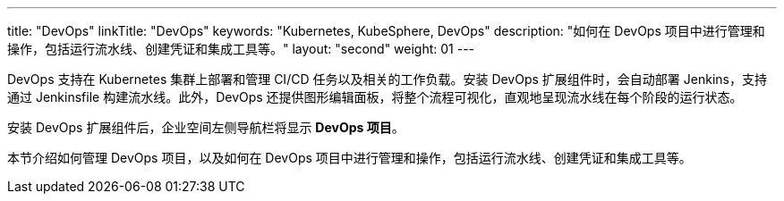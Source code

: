 ---
title: "DevOps"
linkTitle: "DevOps"
keywords: "Kubernetes, KubeSphere, DevOps"
description: "如何在 DevOps 项目中进行管理和操作，包括运行流水线、创建凭证和集成工具等。"
layout: "second"
weight: 01
---


DevOps 支持在 Kubernetes 集群上部署和管理 CI/CD 任务以及相关的工作负载。安装 DevOps 扩展组件时，会自动部署 Jenkins，支持通过 Jenkinsfile 构建流水线。此外，DevOps 还提供图形编辑面板，将整个流程可视化，直观地呈现流水线在每个阶段的运行状态。

安装 DevOps 扩展组件后，企业空间左侧导航栏将显⽰ **DevOps 项⽬**。

本节介绍如何管理 DevOps 项目，以及如何在 DevOps 项目中进行管理和操作，包括运行流水线、创建凭证和集成工具等。


